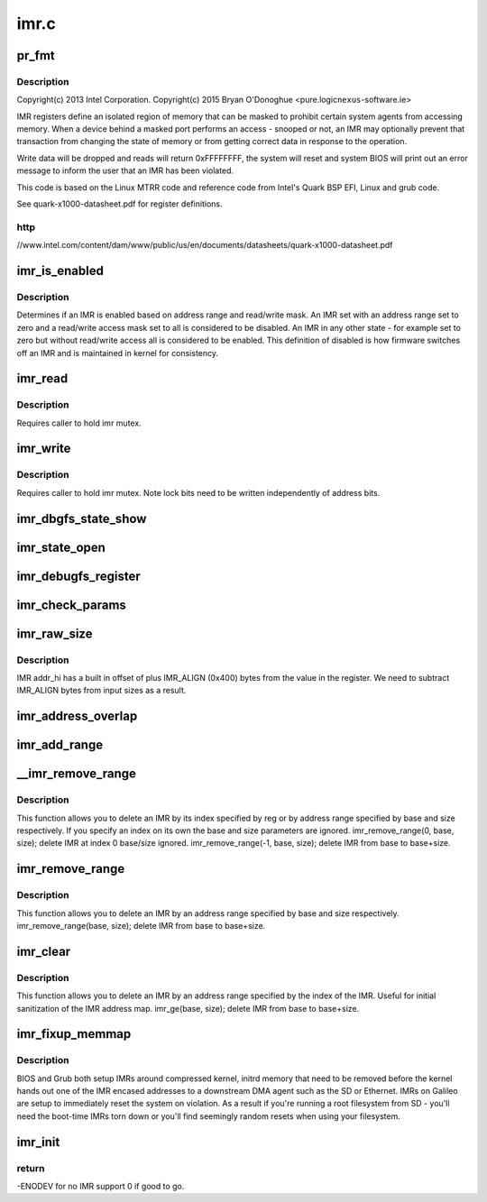 .. -*- coding: utf-8; mode: rst -*-

=====
imr.c
=====


.. _`pr_fmt`:

pr_fmt
======

.. c:function:: pr_fmt ( fmt)

    - Intel Isolated Memory Region driver

    :param fmt:

        *undescribed*



.. _`pr_fmt.description`:

Description
-----------


Copyright(c) 2013 Intel Corporation.
Copyright(c) 2015 Bryan O'Donoghue <pure.logic\ ``nexus``\ -software.ie>

IMR registers define an isolated region of memory that can
be masked to prohibit certain system agents from accessing memory.
When a device behind a masked port performs an access - snooped or
not, an IMR may optionally prevent that transaction from changing
the state of memory or from getting correct data in response to the
operation.

Write data will be dropped and reads will return 0xFFFFFFFF, the
system will reset and system BIOS will print out an error message to
inform the user that an IMR has been violated.

This code is based on the Linux MTRR code and reference code from
Intel's Quark BSP EFI, Linux and grub code.

See quark-x1000-datasheet.pdf for register definitions.



.. _`pr_fmt.http`:

http
----

//www.intel.com/content/dam/www/public/us/en/documents/datasheets/quark-x1000-datasheet.pdf



.. _`imr_is_enabled`:

imr_is_enabled
==============

.. c:function:: int imr_is_enabled (struct imr_regs *imr)

    true if an IMR is enabled false otherwise.

    :param struct imr_regs \*imr:
        pointer to IMR descriptor.



.. _`imr_is_enabled.description`:

Description
-----------


Determines if an IMR is enabled based on address range and read/write
mask. An IMR set with an address range set to zero and a read/write
access mask set to all is considered to be disabled. An IMR in any
other state - for example set to zero but without read/write access
all is considered to be enabled. This definition of disabled is how
firmware switches off an IMR and is maintained in kernel for
consistency.



.. _`imr_read`:

imr_read
========

.. c:function:: int imr_read (struct imr_device *idev, u32 imr_id, struct imr_regs *imr)

    read an IMR at a given index.

    :param struct imr_device \*idev:
        pointer to imr_device structure.

    :param u32 imr_id:
        IMR entry to read.

    :param struct imr_regs \*imr:
        IMR structure representing address and access masks.



.. _`imr_read.description`:

Description
-----------


Requires caller to hold imr mutex.



.. _`imr_write`:

imr_write
=========

.. c:function:: int imr_write (struct imr_device *idev, u32 imr_id, struct imr_regs *imr)

    write an IMR at a given index.

    :param struct imr_device \*idev:
        pointer to imr_device structure.

    :param u32 imr_id:
        IMR entry to write.

    :param struct imr_regs \*imr:
        IMR structure representing address and access masks.



.. _`imr_write.description`:

Description
-----------


Requires caller to hold imr mutex.
Note lock bits need to be written independently of address bits.



.. _`imr_dbgfs_state_show`:

imr_dbgfs_state_show
====================

.. c:function:: int imr_dbgfs_state_show (struct seq_file *s, void *unused)

    print state of IMR registers.

    :param struct seq_file \*s:
        pointer to seq_file for output.

    :param void \*unused:
        unused parameter.



.. _`imr_state_open`:

imr_state_open
==============

.. c:function:: int imr_state_open (struct inode *inode, struct file *file)

    debugfs open callback.

    :param struct inode \*inode:
        pointer to struct inode.

    :param struct file \*file:
        pointer to struct file.



.. _`imr_debugfs_register`:

imr_debugfs_register
====================

.. c:function:: int imr_debugfs_register (struct imr_device *idev)

    register debugfs hooks.

    :param struct imr_device \*idev:
        pointer to imr_device structure.



.. _`imr_check_params`:

imr_check_params
================

.. c:function:: int imr_check_params (phys_addr_t base, size_t size)

    check passed address range IMR alignment and non-zero size

    :param phys_addr_t base:
        base address of intended IMR.

    :param size_t size:
        size of intended IMR.



.. _`imr_raw_size`:

imr_raw_size
============

.. c:function:: size_t imr_raw_size (size_t size)

    account for the IMR_ALIGN bytes that addr_hi appends.

    :param size_t size:
        input size bytes.



.. _`imr_raw_size.description`:

Description
-----------


IMR addr_hi has a built in offset of plus IMR_ALIGN (0x400) bytes from the
value in the register. We need to subtract IMR_ALIGN bytes from input sizes
as a result.



.. _`imr_address_overlap`:

imr_address_overlap
===================

.. c:function:: int imr_address_overlap (phys_addr_t addr, struct imr_regs *imr)

    detects an address overlap.

    :param phys_addr_t addr:
        address to check against an existing IMR.

    :param struct imr_regs \*imr:
        imr being checked.



.. _`imr_add_range`:

imr_add_range
=============

.. c:function:: int imr_add_range (phys_addr_t base, size_t size, unsigned int rmask, unsigned int wmask)

    add an Isolated Memory Region.

    :param phys_addr_t base:
        physical base address of region aligned to 1KiB.

    :param size_t size:
        physical size of region in bytes must be aligned to 1KiB.

    :param unsigned int rmask:

        *undescribed*

    :param unsigned int wmask:

        *undescribed*



.. _`__imr_remove_range`:

__imr_remove_range
==================

.. c:function:: int __imr_remove_range (int reg, phys_addr_t base, size_t size)

    delete an Isolated Memory Region.

    :param int reg:
        imr index to remove.

    :param phys_addr_t base:
        physical base address of region aligned to 1 KiB.

    :param size_t size:
        physical size of region in bytes aligned to 1 KiB.



.. _`__imr_remove_range.description`:

Description
-----------


This function allows you to delete an IMR by its index specified by reg or
by address range specified by base and size respectively. If you specify an
index on its own the base and size parameters are ignored.
imr_remove_range(0, base, size); delete IMR at index 0 base/size ignored.
imr_remove_range(-1, base, size); delete IMR from base to base+size.



.. _`imr_remove_range`:

imr_remove_range
================

.. c:function:: int imr_remove_range (phys_addr_t base, size_t size)

    delete an Isolated Memory Region by address

    :param phys_addr_t base:
        physical base address of region aligned to 1 KiB.

    :param size_t size:
        physical size of region in bytes aligned to 1 KiB.



.. _`imr_remove_range.description`:

Description
-----------


This function allows you to delete an IMR by an address range specified
by base and size respectively.
imr_remove_range(base, size); delete IMR from base to base+size.



.. _`imr_clear`:

imr_clear
=========

.. c:function:: int imr_clear (int reg)

    delete an Isolated Memory Region by index

    :param int reg:
        imr index to remove.



.. _`imr_clear.description`:

Description
-----------


This function allows you to delete an IMR by an address range specified
by the index of the IMR. Useful for initial sanitization of the IMR
address map.
imr_ge(base, size); delete IMR from base to base+size.



.. _`imr_fixup_memmap`:

imr_fixup_memmap
================

.. c:function:: void imr_fixup_memmap (struct imr_device *idev)

    Tear down IMRs used during bootup.

    :param struct imr_device \*idev:
        pointer to imr_device structure.



.. _`imr_fixup_memmap.description`:

Description
-----------


BIOS and Grub both setup IMRs around compressed kernel, initrd memory
that need to be removed before the kernel hands out one of the IMR
encased addresses to a downstream DMA agent such as the SD or Ethernet.
IMRs on Galileo are setup to immediately reset the system on violation.
As a result if you're running a root filesystem from SD - you'll need
the boot-time IMRs torn down or you'll find seemingly random resets when
using your filesystem.



.. _`imr_init`:

imr_init
========

.. c:function:: int imr_init ( void)

    entry point for IMR driver.

    :param void:
        no arguments



.. _`imr_init.return`:

return
------

-ENODEV for no IMR support 0 if good to go.

